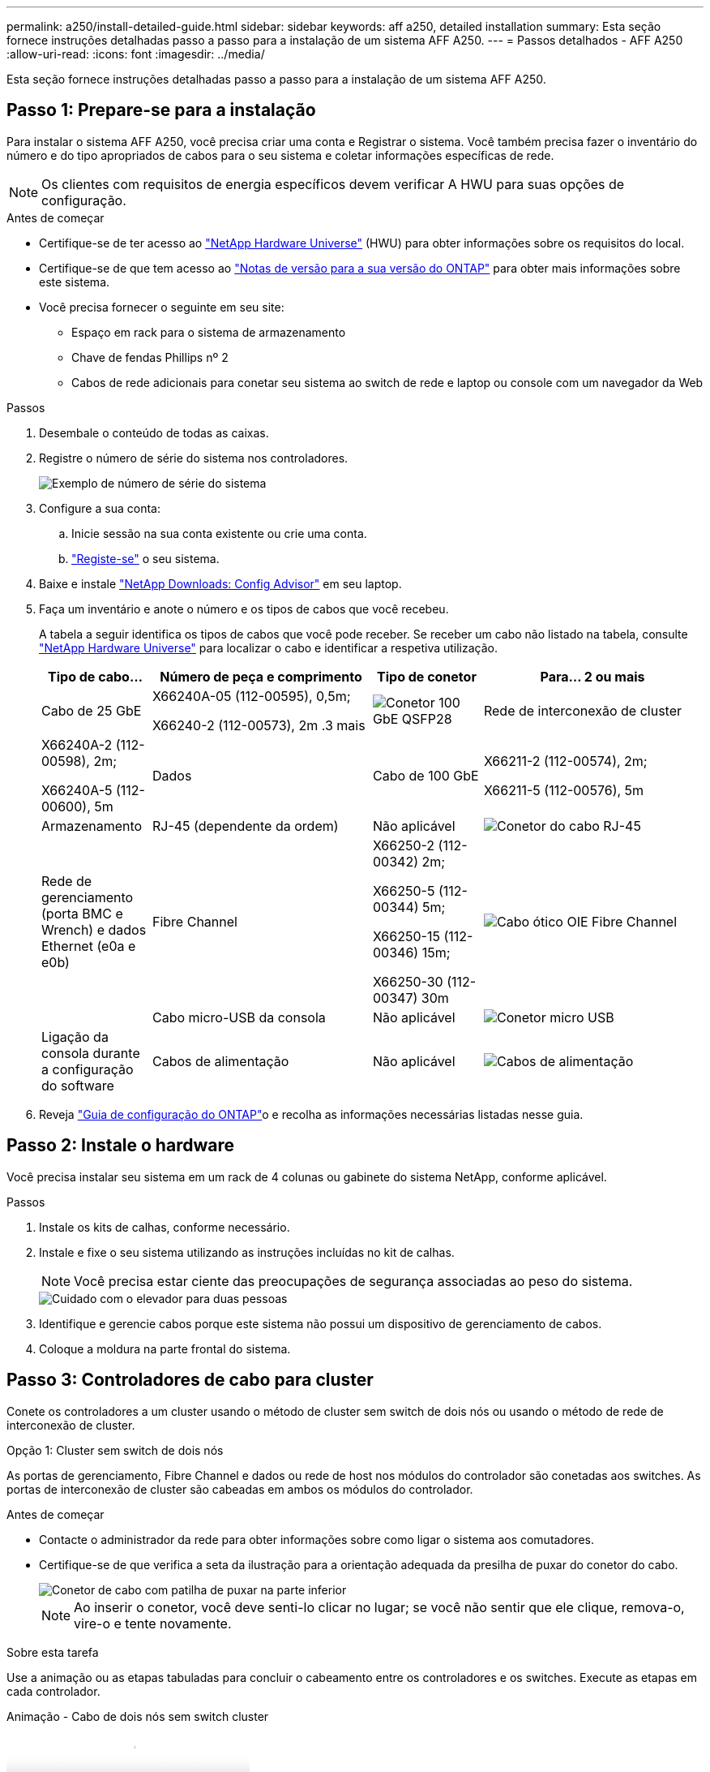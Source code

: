 ---
permalink: a250/install-detailed-guide.html 
sidebar: sidebar 
keywords: aff a250, detailed installation 
summary: Esta seção fornece instruções detalhadas passo a passo para a instalação de um sistema AFF A250. 
---
= Passos detalhados - AFF A250
:allow-uri-read: 
:icons: font
:imagesdir: ../media/


[role="lead"]
Esta seção fornece instruções detalhadas passo a passo para a instalação de um sistema AFF A250.



== Passo 1: Prepare-se para a instalação

Para instalar o sistema AFF A250, você precisa criar uma conta e Registrar o sistema. Você também precisa fazer o inventário do número e do tipo apropriados de cabos para o seu sistema e coletar informações específicas de rede.


NOTE: Os clientes com requisitos de energia específicos devem verificar A HWU para suas opções de configuração.

.Antes de começar
* Certifique-se de ter acesso ao link:https://hwu.netapp.com["NetApp Hardware Universe"^] (HWU) para obter informações sobre os requisitos do local.
* Certifique-se de que tem acesso ao link:http://mysupport.netapp.com/documentation/productlibrary/index.html?productID=62286["Notas de versão para a sua versão do ONTAP"^] para obter mais informações sobre este sistema.
* Você precisa fornecer o seguinte em seu site:
+
** Espaço em rack para o sistema de armazenamento
** Chave de fendas Phillips nº 2
** Cabos de rede adicionais para conetar seu sistema ao switch de rede e laptop ou console com um navegador da Web




.Passos
. Desembale o conteúdo de todas as caixas.
. Registre o número de série do sistema nos controladores.
+
image::../media/drw_ssn_label.png[Exemplo de número de série do sistema]

. Configure a sua conta:
+
.. Inicie sessão na sua conta existente ou crie uma conta.
.. link:https://mysupport.netapp.com/eservice/registerSNoAction.do?moduleName=RegisterMyProduct["Registe-se"^] o seu sistema.


. Baixe e instale link:https://mysupport.netapp.com/site/tools/tool-eula/activeiq-configadvisor["NetApp Downloads: Config Advisor"^] em seu laptop.
. Faça um inventário e anote o número e os tipos de cabos que você recebeu.
+
A tabela a seguir identifica os tipos de cabos que você pode receber. Se receber um cabo não listado na tabela, consulte link:https://hwu.netapp.com["NetApp Hardware Universe"^] para localizar o cabo e identificar a respetiva utilização.

+
[cols="1,2,1,2"]
|===
| Tipo de cabo... | Número de peça e comprimento | Tipo de conetor | Para... 2 ou mais 


 a| 
Cabo de 25 GbE
 a| 
X66240A-05 (112-00595), 0,5m;

X66240-2 (112-00573), 2m .3 mais
 a| 
image:../media/oie_cable100_gbe_qsfp28.png["Conetor 100 GbE QSFP28"]
 a| 
Rede de interconexão de cluster



 a| 
X66240A-2 (112-00598), 2m;

X66240A-5 (112-00600), 5m
 a| 
Dados
 a| 
Cabo de 100 GbE
 a| 
X66211-2 (112-00574), 2m;

X66211-5 (112-00576), 5m



 a| 
Armazenamento
 a| 
RJ-45 (dependente da ordem)
 a| 
Não aplicável
 a| 
image:../media/oie_cable_rj45.png["Conetor do cabo RJ-45"]



 a| 
Rede de gerenciamento (porta BMC e Wrench) e dados Ethernet (e0a e e0b)
 a| 
Fibre Channel
 a| 
X66250-2 (112-00342) 2m;

X66250-5 (112-00344) 5m;

X66250-15 (112-00346) 15m;

X66250-30 (112-00347) 30m
 a| 
image:../media/oie_cable_fc_optical.png["Cabo ótico OIE Fibre Channel"]



 a| 
 a| 
Cabo micro-USB da consola
 a| 
Não aplicável
 a| 
image:../media/oie_cable_micro_usb.png["Conetor micro USB"]



 a| 
Ligação da consola durante a configuração do software
 a| 
Cabos de alimentação
 a| 
Não aplicável
 a| 
image:../media/oie_cable_power.png["Cabos de alimentação"]

|===
. Reveja link:https://library.netapp.com/ecm/ecm_download_file/ECMLP2862613["Guia de configuração do ONTAP"^]o e recolha as informações necessárias listadas nesse guia.




== Passo 2: Instale o hardware

Você precisa instalar seu sistema em um rack de 4 colunas ou gabinete do sistema NetApp, conforme aplicável.

.Passos
. Instale os kits de calhas, conforme necessário.
. Instale e fixe o seu sistema utilizando as instruções incluídas no kit de calhas.
+

NOTE: Você precisa estar ciente das preocupações de segurança associadas ao peso do sistema.

+
image::../media/drw_affa250_weight_caution.png[Cuidado com o elevador para duas pessoas]

. Identifique e gerencie cabos porque este sistema não possui um dispositivo de gerenciamento de cabos.
. Coloque a moldura na parte frontal do sistema.




== Passo 3: Controladores de cabo para cluster

Conete os controladores a um cluster usando o método de cluster sem switch de dois nós ou usando o método de rede de interconexão de cluster.

[role="tabbed-block"]
====
.Opção 1: Cluster sem switch de dois nós
--
As portas de gerenciamento, Fibre Channel e dados ou rede de host nos módulos do controlador são conetadas aos switches. As portas de interconexão de cluster são cabeadas em ambos os módulos do controlador.

.Antes de começar
* Contacte o administrador da rede para obter informações sobre como ligar o sistema aos comutadores.
* Certifique-se de que verifica a seta da ilustração para a orientação adequada da presilha de puxar do conetor do cabo.
+
image::../media/oie_cable_pull_tab_down.png[Conetor de cabo com patilha de puxar na parte inferior]

+

NOTE: Ao inserir o conetor, você deve senti-lo clicar no lugar; se você não sentir que ele clique, remova-o, vire-o e tente novamente.



.Sobre esta tarefa
Use a animação ou as etapas tabuladas para concluir o cabeamento entre os controladores e os switches. Execute as etapas em cada controlador.

.Animação - Cabo de dois nós sem switch cluster
video::beec3966-0a01-473c-a5de-ac68017fbf29[panopto]
.Passos
. Use o cabo de interconexão de cluster 25GbE para conetar as portas de interconexão de cluster e0c a e0c e e0d a e0d.
+
image:../media/oie_cable_sfp_gbe_copper.png["Conetor de cobre GbE SFP"]:

+
image:../media/drw_affa250_tnsc_cabling.png["Cabeamento de interconexão de cluster em um cluster sem switch de dois nós"]

. Faça o cabo das portas da chave de fenda aos switches de rede de gerenciamento com os cabos RJ45.
+
image::../media/drw_affa250_mgmt_cabling.png[Cabeamento de porta de gerenciamento]




IMPORTANT: NÃO conete os cabos de energia neste momento.

--
.Opção 2: Cluster comutado
--
Todas as portas dos controladores são conetadas a switches; switches de rede host, interconexão de cluster, gerenciamento, Fibre Channel e de dados.

.Antes de começar
* Contacte o administrador da rede para obter informações sobre como ligar o sistema aos comutadores.
* Certifique-se de que verifica a seta da ilustração para a orientação adequada da presilha de puxar do conetor do cabo.
+
image::../media/oie_cable_pull_tab_down.png[Conetor de cabo com patilha de puxar na parte inferior]

+

NOTE: Ao inserir o conetor, você deve senti-lo clicar no lugar; se você não sentir que ele clique, remova-o, vire-o e tente novamente.



.Sobre esta tarefa
Use a animação ou as etapas para concluir o cabeamento entre as controladoras e os switches. Execute as etapas em cada controlador.

.Animação - conjunto de cabos comutados
video::bf6759dc-4cbf-488e-982e-ac68017fbef8[panopto]
.Passos
. Cable as portas de interconexão de cluster e0c e e0d aos switches de interconexão de cluster de 25 GbE.
+
image:../media/drw_affa250_switched_clust_cabling.png["Cabeamento de interconexão de cluster"]

. Faça o cabo das portas da chave de fenda aos switches de rede de gerenciamento com os cabos RJ45.
+
image::../media/drw_affa250_mgmt_cabling.png[Cabeamento de porta de gerenciamento]



--
====


== Passo 4: Cabo para rede de host ou armazenamento (opcional)

Você tem cabeamento opcional dependente da configuração para as redes de host Fibre Channel ou iSCSI ou armazenamento de conexão direta. Esse cabeamento não é exclusivo; você pode ter cabeamento para uma rede host e armazenamento.


NOTE: link:https://hwu.netapp.com["NetApp Hardware Universe"^] A prioridade de slot para placas de rede host (Fibre Channel ou 25GbE) é o slot 2. No entanto, se você tiver ambas as placas, a placa Fibre Channel vai para o slot 2 e a placa 25GbE vai para o slot 1 (como mostrado nas opções abaixo). Se você tiver uma gaveta externa, a placa de armazenamento vai para o slot 1, o único slot suportado para prateleiras.

[role="tabbed-block"]
====
.Opção 1: Cabo para rede host Fibre Channel
--
As portas Fibre Channel nos controladores são conetadas aos switches de rede host Fibre Channel.

.Antes de começar
* Contacte o administrador da rede para obter informações sobre como ligar o sistema aos comutadores.
* Certifique-se de que verifica a seta da ilustração para a orientação adequada da presilha de puxar do conetor do cabo.
+
image::../media/oie_cable_pull_tab_up.png[Conetor de cabo com patilha na parte superior]

+

NOTE: Ao inserir o conetor, você deve sentir que ele clique no lugar; se você não sentir que ele clique, remova-o, vire-o e tente novamente.



.Sobre esta tarefa
Execute o passo seguinte em cada módulo do controlador.

.Passos
. Portas de cabo de 2a a 2D para os switches de host FC.
+
image:../media/drw_affa250_fc_host_cabling.png["Cabeamento de host Fibre Channel"]



--
.Opção 2: Cabo para dados 25GbE ou rede host
--
As portas 25GbE nos controladores são conetadas a switches de rede de host ou dados 25GbE.

.Antes de começar
* Contacte o administrador da rede para obter informações sobre como ligar o sistema aos comutadores.
* Certifique-se de que verifica a seta da ilustração para a orientação adequada da presilha de puxar do conetor do cabo.
+
image::../media/oie_cable_pull_tab_up.png[Conetor de cabo com patilha na parte superior]

+

NOTE: Ao inserir o conetor, você deve senti-lo clicar no lugar; se você não sentir que ele clique, remova-o, vire-o e tente novamente.



.Sobre esta tarefa
Execute o passo seguinte em cada módulo do controlador.

.Passos
. Portas de cabo de e4a a e4d para os switches de rede de host 10GbE.
+
image:../media/drw_affa250_25gbe_host_cabling.png["Cabeamento de 25 GbE"]



--
.Opção 3: Controladores de cabo para um único compartimento de unidade
--
Prenda cada controlador aos módulos do NSM no compartimento de unidades NS224.

.Antes de começar
Certifique-se de que verifica a seta da ilustração para a orientação adequada da presilha de puxar do conetor do cabo.

image::../media/oie_cable_pull_tab_up.png[Conetor de cabo com patilha na parte superior]


NOTE: Ao inserir o conetor, você deve senti-lo clicar no lugar; se você não sentir que ele clique, remova-o, vire-o e tente novamente.

.Sobre esta tarefa
Use a animação ou as etapas tabuladas para concluir o cabeamento entre as controladoras e a gaveta única. Execute os passos em cada módulo do controlador.

.Animação - Cable os controladores para um único NS224
video::3f92e625-a19c-4d10-9028-ac68017fbf57[panopto]
.Passos
. Controlador de cabos A à prateleira.
+
image:../media/drw_affa250_1shelf_cabling_a.png["Cabeamento da controladora 1"]

. Controlador de cabo B para a prateleira.
+
image:../media/drw_affa250_1shelf_cabling_b.png["Cabeamento da controladora 2"]



--
====


== Passo 5: Conclua a configuração do sistema

Conclua a configuração e a configuração do sistema usando a descoberta de cluster apenas com uma conexão com o switch e laptop, ou conetando-se diretamente a um controlador no sistema e, em seguida, conetando-se ao switch de gerenciamento.

[role="tabbed-block"]
====
.Opção 1: Se a deteção de rede estiver ativada
--
Se tiver a deteção de rede ativada no seu computador portátil, pode concluir a configuração e configuração do sistema utilizando a deteção automática de cluster.

.Passos
. Conete os cabos de alimentação às fontes de alimentação do controlador e, em seguida, conete-os a fontes de alimentação em diferentes circuitos.
+
O sistema começa a arrancar. A inicialização inicial pode levar até oito minutos.

. Certifique-se de que o seu computador portátil tem a deteção de rede ativada.
+
Consulte a ajuda online do seu computador portátil para obter mais informações.

. Use a animação para conetar seu laptop ao switch de gerenciamento:
+
.Animação - Conete seu laptop ao interrutor de gerenciamento
video::d61f983e-f911-4b76-8b3a-ab1b0066909b[panopto]
. Selecione um ícone ONTAP listado para descobrir:
+
image::../media/drw_autodiscovery_controler_select_ieops-1849.svg[Selecione um ícone ONTAP]

+
.. Abra o Explorador de ficheiros.
.. Clique em *rede* no painel esquerdo e clique com o botão direito do rato e selecione *atualizar*.
.. Clique duas vezes no ícone ONTAP e aceite quaisquer certificados exibidos na tela.
+

NOTE: XXXXX é o número de série do sistema para o nó de destino.



+
O System Manager é aberto.

. Utilize a configuração guiada do System Manager para configurar o sistema utilizando os dados recolhidos no link:https://library.netapp.com/ecm/ecm_download_file/ECMLP2862613["Guia de configuração do ONTAP"^].
. Verifique a integridade do sistema executando o Config Advisor.
. Depois de concluir a configuração inicial, vá para para https://docs.netapp.com/us-en/ontap/index.html["Documentação do ONTAP 9"^] para obter informações sobre como configurar recursos adicionais no ONTAP.


--
.Opção 2: Se a deteção de rede não estiver ativada
--
Se a deteção de rede não estiver ativada no seu computador portátil, tem de concluir a configuração e a configuração utilizando esta tarefa.

.Passos
. Faça o cabo e configure o seu laptop ou console:
+
.. Defina a porta de console no laptop ou console para 115.200 baud com N-8-1.
+

NOTE: Consulte a ajuda on-line do seu laptop ou console para saber como configurar a porta do console.

.. Conete o laptop ou o console ao switch na sub-rede de gerenciamento.
+
image::../media/drw_console_client_mgmt_subnet_affa250.png[Ligar à sub-rede de gestão]

.. Atribua um endereço TCP/IP ao laptop ou console, usando um que esteja na sub-rede de gerenciamento.


. Conete os cabos de alimentação às fontes de alimentação do controlador e, em seguida, conete-os a fontes de alimentação em diferentes circuitos.
+
O sistema começa a arrancar. A inicialização inicial pode levar até oito minutos.

. Atribua um endereço IP de gerenciamento de nó inicial a um dos nós.
+
[cols="1,2"]
|===
| Se a rede de gestão tiver DHCP... | Então... 


 a| 
Configurado
 a| 
Registre o endereço IP atribuído aos novos controladores.



 a| 
Não configurado
 a| 
.. Abra uma sessão de console usando PuTTY, um servidor de terminal ou o equivalente para o seu ambiente.
+

NOTE: Verifique a ajuda on-line do seu laptop ou console se você não sabe como configurar o PuTTY.

.. Insira o endereço IP de gerenciamento quando solicitado pelo script.


|===
. Usando o System Manager em seu laptop ou console, configure seu cluster:
+
.. Aponte seu navegador para o endereço IP de gerenciamento de nó.
+

NOTE: O formato para o endereço é https://x.x.x.x+.

.. Configure o sistema utilizando os dados recolhidos no link:https://library.netapp.com/ecm/ecm_download_file/ECMLP2862613["Guia de configuração do ONTAP"^].


. Verifique a integridade do sistema executando o Config Advisor.
. Depois de concluir a configuração inicial, vá para para https://docs.netapp.com/us-en/ontap/index.html["Documentação do ONTAP 9"^] para obter informações sobre como configurar recursos adicionais no ONTAP.


--
====